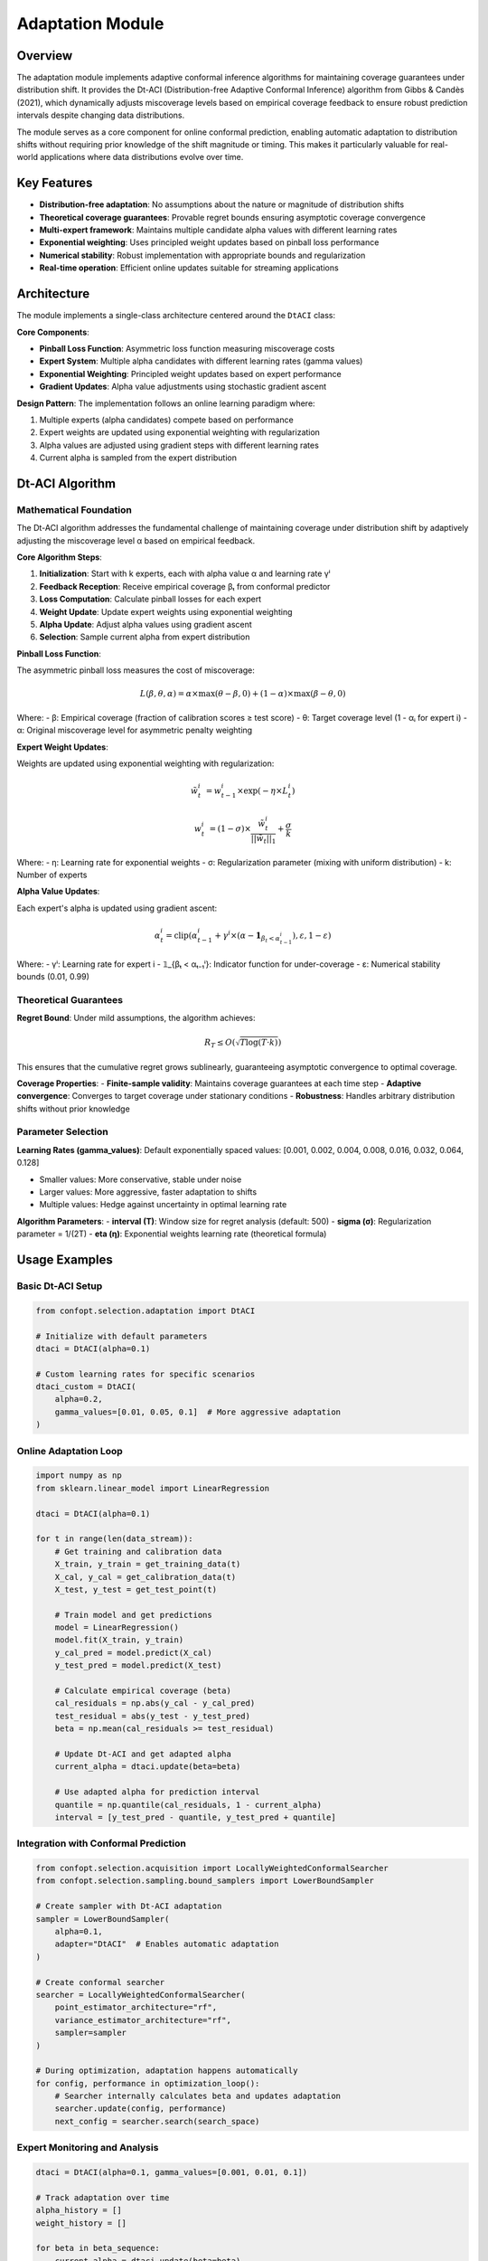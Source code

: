 Adaptation Module
=================

Overview
--------

The adaptation module implements adaptive conformal inference algorithms for maintaining coverage guarantees under distribution shift. It provides the Dt-ACI (Distribution-free Adaptive Conformal Inference) algorithm from Gibbs & Candès (2021), which dynamically adjusts miscoverage levels based on empirical coverage feedback to ensure robust prediction intervals despite changing data distributions.

The module serves as a core component for online conformal prediction, enabling automatic adaptation to distribution shifts without requiring prior knowledge of the shift magnitude or timing. This makes it particularly valuable for real-world applications where data distributions evolve over time.

Key Features
------------

* **Distribution-free adaptation**: No assumptions about the nature or magnitude of distribution shifts
* **Theoretical coverage guarantees**: Provable regret bounds ensuring asymptotic coverage convergence
* **Multi-expert framework**: Maintains multiple candidate alpha values with different learning rates
* **Exponential weighting**: Uses principled weight updates based on pinball loss performance
* **Numerical stability**: Robust implementation with appropriate bounds and regularization
* **Real-time operation**: Efficient online updates suitable for streaming applications

Architecture
------------

The module implements a single-class architecture centered around the ``DtACI`` class:

**Core Components**:

* **Pinball Loss Function**: Asymmetric loss function measuring miscoverage costs
* **Expert System**: Multiple alpha candidates with different learning rates (gamma values)
* **Exponential Weighting**: Principled weight updates based on expert performance
* **Gradient Updates**: Alpha value adjustments using stochastic gradient ascent

**Design Pattern**:
The implementation follows an online learning paradigm where:

1. Multiple experts (alpha candidates) compete based on performance
2. Expert weights are updated using exponential weighting with regularization
3. Alpha values are adjusted using gradient steps with different learning rates
4. Current alpha is sampled from the expert distribution

Dt-ACI Algorithm
----------------

Mathematical Foundation
~~~~~~~~~~~~~~~~~~~~~~~

The Dt-ACI algorithm addresses the fundamental challenge of maintaining coverage under distribution shift by adaptively adjusting the miscoverage level α based on empirical feedback.

**Core Algorithm Steps**:

1. **Initialization**: Start with k experts, each with alpha value α and learning rate γⁱ
2. **Feedback Reception**: Receive empirical coverage βₜ from conformal predictor
3. **Loss Computation**: Calculate pinball losses for each expert
4. **Weight Update**: Update expert weights using exponential weighting
5. **Alpha Update**: Adjust alpha values using gradient ascent
6. **Selection**: Sample current alpha from expert distribution

**Pinball Loss Function**:

The asymmetric pinball loss measures the cost of miscoverage:

.. math::

   L(β, θ, α) = α × \max(θ - β, 0) + (1-α) × \max(β - θ, 0)

Where:
- β: Empirical coverage (fraction of calibration scores ≥ test score)
- θ: Target coverage level (1 - αᵢ for expert i)
- α: Original miscoverage level for asymmetric penalty weighting

**Expert Weight Updates**:

Weights are updated using exponential weighting with regularization:

.. math::

   \tilde{w}_t^i &= w_{t-1}^i × \exp(-η × L_t^i)

   w_t^i &= (1-σ) × \frac{\tilde{w}_t^i}{||\tilde{w}_t||_1} + \frac{σ}{k}

Where:
- η: Learning rate for exponential weights
- σ: Regularization parameter (mixing with uniform distribution)
- k: Number of experts

**Alpha Value Updates**:

Each expert's alpha is updated using gradient ascent:

.. math::

   α_t^i = \text{clip}(α_{t-1}^i + γ^i × (α - \mathbf{1}_{β_t < α_{t-1}^i}), ε, 1-ε)

Where:
- γⁱ: Learning rate for expert i
- 𝟙_{βₜ < αₜ₋₁ⁱ}: Indicator function for under-coverage
- ε: Numerical stability bounds (0.01, 0.99)

Theoretical Guarantees
~~~~~~~~~~~~~~~~~~~~~~

**Regret Bound**:
Under mild assumptions, the algorithm achieves:

.. math::

   R_T ≤ O(\sqrt{T \log(T·k)})

This ensures that the cumulative regret grows sublinearly, guaranteeing asymptotic convergence to optimal coverage.

**Coverage Properties**:
- **Finite-sample validity**: Maintains coverage guarantees at each time step
- **Adaptive convergence**: Converges to target coverage under stationary conditions
- **Robustness**: Handles arbitrary distribution shifts without prior knowledge

Parameter Selection
~~~~~~~~~~~~~~~~~~~

**Learning Rates (gamma_values)**:
Default exponentially spaced values: [0.001, 0.002, 0.004, 0.008, 0.016, 0.032, 0.064, 0.128]

- Smaller values: More conservative, stable under noise
- Larger values: More aggressive, faster adaptation to shifts
- Multiple values: Hedge against uncertainty in optimal learning rate

**Algorithm Parameters**:
- **interval (T)**: Window size for regret analysis (default: 500)
- **sigma (σ)**: Regularization parameter = 1/(2T)
- **eta (η)**: Exponential weights learning rate (theoretical formula)

Usage Examples
--------------

Basic Dt-ACI Setup
~~~~~~~~~~~~~~~~~~

.. code-block:: python

   from confopt.selection.adaptation import DtACI

   # Initialize with default parameters
   dtaci = DtACI(alpha=0.1)

   # Custom learning rates for specific scenarios
   dtaci_custom = DtACI(
       alpha=0.2,
       gamma_values=[0.01, 0.05, 0.1]  # More aggressive adaptation
   )

Online Adaptation Loop
~~~~~~~~~~~~~~~~~~~~~

.. code-block:: python

   import numpy as np
   from sklearn.linear_model import LinearRegression

   dtaci = DtACI(alpha=0.1)

   for t in range(len(data_stream)):
       # Get training and calibration data
       X_train, y_train = get_training_data(t)
       X_cal, y_cal = get_calibration_data(t)
       X_test, y_test = get_test_point(t)

       # Train model and get predictions
       model = LinearRegression()
       model.fit(X_train, y_train)
       y_cal_pred = model.predict(X_cal)
       y_test_pred = model.predict(X_test)

       # Calculate empirical coverage (beta)
       cal_residuals = np.abs(y_cal - y_cal_pred)
       test_residual = abs(y_test - y_test_pred)
       beta = np.mean(cal_residuals >= test_residual)

       # Update Dt-ACI and get adapted alpha
       current_alpha = dtaci.update(beta=beta)

       # Use adapted alpha for prediction interval
       quantile = np.quantile(cal_residuals, 1 - current_alpha)
       interval = [y_test_pred - quantile, y_test_pred + quantile]

Integration with Conformal Prediction
~~~~~~~~~~~~~~~~~~~~~~~~~~~~~~~~~~~~~

.. code-block:: python

   from confopt.selection.acquisition import LocallyWeightedConformalSearcher
   from confopt.selection.sampling.bound_samplers import LowerBoundSampler

   # Create sampler with Dt-ACI adaptation
   sampler = LowerBoundSampler(
       alpha=0.1,
       adapter="DtACI"  # Enables automatic adaptation
   )

   # Create conformal searcher
   searcher = LocallyWeightedConformalSearcher(
       point_estimator_architecture="rf",
       variance_estimator_architecture="rf",
       sampler=sampler
   )

   # During optimization, adaptation happens automatically
   for config, performance in optimization_loop():
       # Searcher internally calculates beta and updates adaptation
       searcher.update(config, performance)
       next_config = searcher.search(search_space)

Expert Monitoring and Analysis
~~~~~~~~~~~~~~~~~~~~~~~~~~~~~

.. code-block:: python

   dtaci = DtACI(alpha=0.1, gamma_values=[0.001, 0.01, 0.1])

   # Track adaptation over time
   alpha_history = []
   weight_history = []

   for beta in beta_sequence:
       current_alpha = dtaci.update(beta=beta)
       alpha_history.append(current_alpha)
       weight_history.append(dtaci.get_expert_weights())

   # Analyze expert performance
   final_weights = dtaci.get_expert_weights()
   final_alphas = dtaci.get_expert_alphas()

   print(f"Expert weights: {final_weights}")
   print(f"Expert alphas: {final_alphas}")
   print(f"Best expert (highest weight): {np.argmax(final_weights)}")

Reset for New Sequences
~~~~~~~~~~~~~~~~~~~~~~

.. code-block:: python

   dtaci = DtACI(alpha=0.1)

   # Process first data sequence
   for beta in sequence_1:
       dtaci.update(beta=beta)

   # Reset for new sequence (e.g., different dataset)
   dtaci.reset()

   # Process second sequence with fresh state
   for beta in sequence_2:
       dtaci.update(beta=beta)

Performance Considerations
-------------------------

Computational Complexity
~~~~~~~~~~~~~~~~~~~~~~~~

**Time Complexity**:
- **Initialization**: O(k) where k is number of experts
- **Update**: O(k) per time step
- **Memory**: O(k) for storing expert states

**Space Complexity**:
- **Expert weights**: O(k) floating point values
- **Expert alphas**: O(k) floating point values
- **Algorithm parameters**: O(1) constants

**Scaling Characteristics**:
- Linear scaling with number of experts
- Constant time per prediction update
- No dependence on historical data size
- Suitable for high-frequency online applications

Numerical Stability
~~~~~~~~~~~~~~~~~~~

**Robust Implementation Features**:
- Alpha values clipped to [0.01, 0.99] for numerical stability
- Weight normalization with fallback to uniform distribution
- Regularization prevents weight concentration
- Overflow protection in exponential weight updates

**Parameter Sensitivity**:
- **eta**: Auto-computed using theoretical formula
- **sigma**: Inversely proportional to interval length
- **gamma_values**: Exponential spacing provides good coverage

Best Practices
~~~~~~~~~~~~~~

**Learning Rate Selection**:
- Use default exponentially spaced gamma values for most applications
- Include both conservative (small) and aggressive (large) learning rates
- Consider problem-specific adaptation requirements

**Integration Guidelines**:
- Calculate beta accurately using proper conformal prediction setup
- Ensure sufficient calibration data for stable empirical coverage
- Monitor expert weights to understand adaptation dynamics

**Performance Optimization**:
- Limit number of experts (k) to reasonable range (5-10)
- Use consistent random seeds for reproducible expert selection
- Consider resetting after major distribution shifts

Common Pitfalls
---------------

**Incorrect Beta Calculation**

.. code-block:: python

   # INCORRECT: Using residuals directly
   beta = np.mean(y_cal - y_cal_pred >= y_test - y_test_pred)

   # CORRECT: Using absolute residuals for coverage
   cal_residuals = np.abs(y_cal - y_cal_pred)
   test_residual = abs(y_test - y_test_pred)
   beta = np.mean(cal_residuals >= test_residual)

**Insufficient Calibration Data**

.. code-block:: python

   # PROBLEMATIC: Too few calibration points
   n_cal = 5  # May lead to unstable beta estimates

   # BETTER: Ensure sufficient calibration data
   n_cal = max(int(len(data) * 0.3), 20)  # At least 20 points

**Ignoring Expert Dynamics**

.. code-block:: python

   # Monitor expert evolution for debugging
   if np.max(dtaci.get_expert_weights()) > 0.9:
       logger.warning("Single expert dominance detected")

   if np.var(dtaci.get_expert_alphas()) < 1e-6:
       logger.warning("Expert alphas have converged")

**Parameter Boundaries**

.. code-block:: python

   # INVALID: Alpha outside valid range
   dtaci = DtACI(alpha=0.0)  # Raises ValueError
   dtaci = DtACI(alpha=1.0)  # Raises ValueError

   # INVALID: Non-positive learning rates
   dtaci = DtACI(gamma_values=[0.1, 0.0, -0.1])  # Raises ValueError

**Beta Range Violations**

.. code-block:: python

   # Validate beta before updating
   if not 0 <= beta <= 1:
       logger.error(f"Invalid beta value: {beta}")
       beta = np.clip(beta, 0, 1)

   dtaci.update(beta=beta)

Integration Points
-----------------

Framework Integration
~~~~~~~~~~~~~~~~~~~~

The adaptation module integrates with several framework components:

**Sampling Infrastructure**:
- ``LowerBoundSampler``: Provides adapter parameter for automatic Dt-ACI integration
- ``ThompsonSampler``: Supports adaptive alpha updates through adapter interface
- ``ExpectedImprovementSampler``: Compatible with adaptation for improved exploration

**Acquisition Functions**:
- ``LocallyWeightedConformalSearcher``: Calculates beta values for adaptation feedback
- ``QuantileConformalSearcher``: Provides coverage feedback through beta calculation
- Base acquisition interface supports ``update_interval_width()`` for adaptation

**Conformalization Framework**:
- ``LocallyWeightedConformalEstimator``: Supplies empirical p-values as beta feedback
- ``QuantileConformalEstimator``: Provides per-alpha beta calculations
- Coverage assessment integration through ``calculate_betas()`` methods

Pipeline Integration
~~~~~~~~~~~~~~~~~~~

.. code-block:: python

   from confopt.tuning import HyperparameterOptimizer
   from confopt.selection.acquisition import LocallyWeightedConformalSearcher
   from confopt.selection.sampling.bound_samplers import LowerBoundSampler

   # Create adaptive acquisition function
   sampler = LowerBoundSampler(alpha=0.1, adapter="DtACI")
   searcher = LocallyWeightedConformalSearcher(
       point_estimator_architecture="gbm",
       variance_estimator_architecture="gbm",
       sampler=sampler
   )

   # Optimizer automatically handles adaptation
   optimizer = HyperparameterOptimizer(searcher=searcher)
   best_config = optimizer.optimize(objective_function, search_space)

Extension Points
~~~~~~~~~~~~~~~

**Custom Learning Schedules**:

.. code-block:: python

   class AdaptiveGammaDtACI(DtACI):
       def update(self, beta: float) -> float:
           # Custom logic to adjust gamma values over time
           if self.adaptation_phase == "exploration":
               self.gamma_values *= 1.1  # More aggressive
           elif self.adaptation_phase == "exploitation":
               self.gamma_values *= 0.9  # More conservative

           return super().update(beta)

**Alternative Expert Selection**:

.. code-block:: python

   class DeterministicDtACI(DtACI):
       def update(self, beta: float) -> float:
           # ... weight update logic ...

           # Use best expert instead of sampling
           best_idx = np.argmax(self.weights)
           self.alpha_t = self.alpha_t_values[best_idx]
           return self.alpha_t

See Also
--------

**Related Framework Components**:
- :doc:`acquisition` - Conformal acquisition functions that integrate adaptation
- :doc:`conformalization` - Conformal prediction estimators providing beta feedback
- :doc:`sampling` - Sampling strategies with adapter support

**External References**:
- Gibbs, I. & Candès, E. (2023). "Conformal Inference for Online Prediction with Arbitrary Distribution Shifts"
